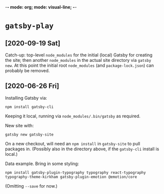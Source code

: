 -*- mode: org; mode: visual-line; -*-
#+STARTUP: indent

* =gatsby-play=
** [2020-09-19 Sat]

Catch-up: top-level =node_modules= for the initial (local) Gatsby for creating the site; then another =node_modules= in the actual site directory via =gatsby new=. At this point the initial root =node_modules= (and =package-lock.json=) can probably be removed.

** [2020-06-26 Fri]

Installing Gatsby via:

#+BEGIN_SRC shell-script
  npm install gatsby-cli
#+END_SRC

Keeping it local, running via =node_modules/.bin/gatsby= as required.

New site with:

#+BEGIN_SRC shell-script
  gatsby new gatsby-site
#+END_SRC

On a new checkout, will need an =npm install= in =gatsby-site= to pull packages in. (Possibly also in the directory above, if the =gatsby-cli= install is local.)

Data example. Bring in some styling:

#+BEGIN_SRC shell-script
  npm install gatsby-plugin-typography typography react-typography typography-theme-kirkham gatsby-plugin-emotion @emotion/core
#+END_SRC

(Omitting =--save= for now.)
